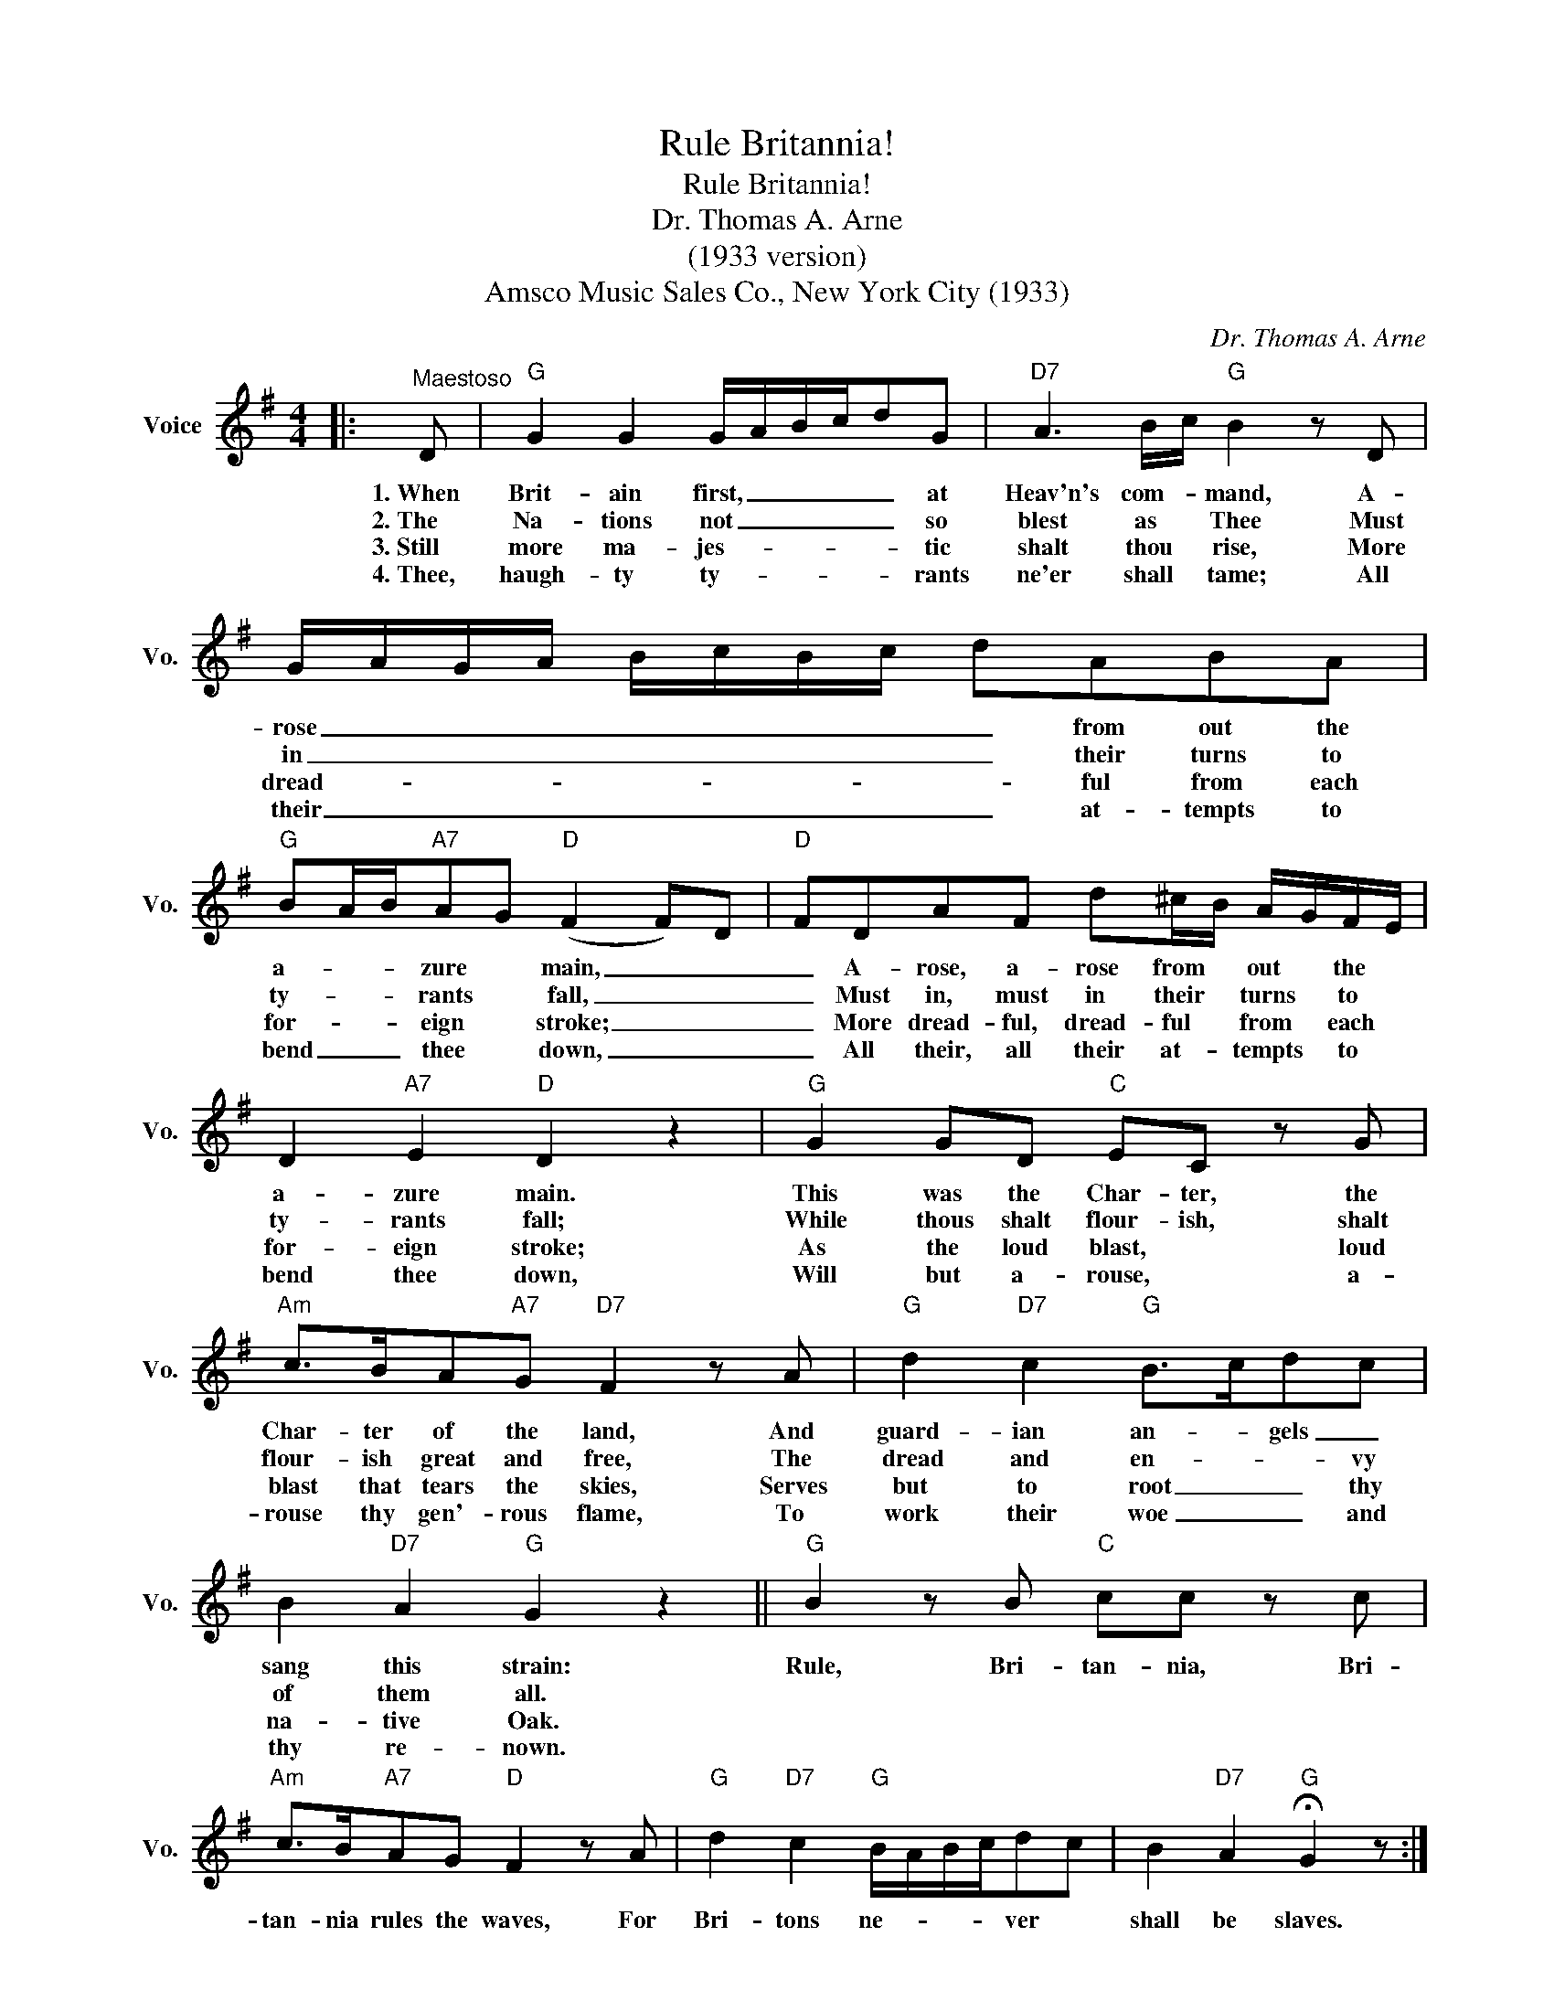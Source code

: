 X:1
T:Rule Britannia!
T:Rule Britannia!
T:Dr. Thomas A. Arne
T:(1933 version)
T:Amsco Music Sales Co., New York City (1933)
C:Dr. Thomas A. Arne
Z:All Rights Reserved
L:1/8
M:4/4
K:G
V:1 treble nm="Voice" snm="Vo."
%%MIDI program 52
%%MIDI control 7 100
%%MIDI control 10 64
V:1
|:"^Maestoso" D |"G" G2 G2 G/A/B/c/dG |"D7" A3 B/c/"G" B2 z D | G/A/G/A/ B/c/B/c/ dABA | %4
w: 1.~When|Brit- ain first, _ _ _ _ at|Heav'n's com- * mand, A-|rose _ _ _ _ _ _ _ _ from out the|
w: 2.~The|Na- tions not _ _ _ _ so|blest as * Thee Must|in _ _ _ _ _ _ _ _ their turns to|
w: 3.~Still|more ma- jes- * * * * tic|shalt thou * rise, More|dread- * * * * * * * * ful from each|
w: 4.~Thee,|haugh- ty ty- * * * * rants|ne'er shall * tame; All|their _ _ _ _ _ _ _ _ at- tempts to|
"G" BA/B/"A7"AG"D" (F2 F)D |"D" FDAF d^c/B/ A/G/F/E/ | D2"A7" E2"D" D2 z2 |"G" G2 GD"C" EC z G | %8
w: a- * * zure * main, _ _|_ A- rose, a- rose from * out * the *|a- zure main.|This was the Char- ter, the|
w: ty- * * rants * fall, _ _|_ Must in, must in their * turns * to *|ty- rants fall;|While thous shalt flour- ish, shalt|
w: for- * * eign * stroke; _ _|_ More dread- ful, dread- ful * from * each *|for- eign stroke;|As the loud blast, * loud|
w: bend _ _ thee * down, _ _|_ All their, all their at- * tempts * to *|bend thee down,|Will but a- rouse, * a-|
"Am" c>BA"A7"G"D7" F2 z A |"G" d2"D7" c2"G" B>cdc | B2"D7" A2"G" G2 z2 ||"G" B2 z B"C" cc z c | %12
w: Char- ter of the land, And|guard- ian an- * gels _|sang this strain:|Rule, Bri- tan- nia, Bri-|
w: flour- ish great and free, The|dread and en- * * vy|of them all.||
w: blast that tears the skies, Serves|but to root _ _ thy|na- tive Oak.||
w: rouse thy gen'- rous flame, To|work their woe _ _ and|thy re- nown.||
"Am" c>B"A7"AG"D" F2 z A |"G" d2"D7" c2"G" B/A/B/c/dc | B2"D7" A2"G" !fermata!G2 z :| %15
w: tan- nia rules the waves, For|Bri- tons ne- * * * ver *|shall be slaves.|
w: |||
w: |||
w: |||

